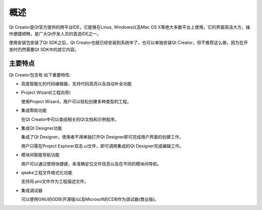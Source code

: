 概述
====

Qt Creator是Qt官方提供的跨平台IDE，它能够在Linux, Windows以及Mac OS X等绝大多数平台上使用，它的界面简洁大方，操作便捷顺畅，是广大Qt开发人员的首选IDE之一。

使用安装包安装了Qt SDK之后，Qt Creator也就已经安装到系统中了，也可以单独安装Qt Creator，但不推荐这么做，因为在开发时仍然需要Qt SDK中的其它内容。


主要特点
--------

Qt Creator包含有 如下重要特性:

-  高度智能化的代码编辑器，支持代码高亮以及自动补全功能

-  Project Wizard(工程向导)

   使用Project Wizard，用户可以轻松创建多种类型的工程。

-  集成帮助功能

   在Qt Creator中可以查阅相关的Qt文档和示例程序。

-  集成Qt Designer功能

   集成了Qt Designer，使用者不用单独打开Qt
   Designer即可完成用户界面的创建工作。

   用户只需在Project Explorer双击\ *.ui*\ 文件，即可调用集成的Qt
   Designer完成编辑工作。

-  模块间智能导航功能

   用户可以通过使用快捷键，来准确定位文件信息以及在不同的模块间导航。

-  ``qmake``\ 工程文件格式化功能

   支持将\ *.pro*\ 文件作为工程描述文件。

-  集成调试器

   可以使用GNU的GDB(开源版)以及Microsoft的CDB作为调试器(商业版)。

